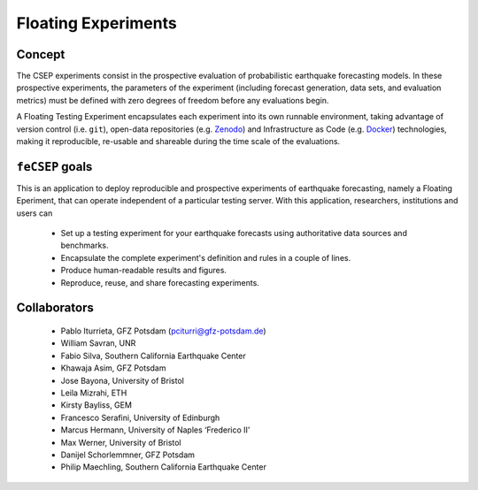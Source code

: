 Floating Experiments
====================



Concept
-------


The CSEP experiments consist in the prospective evaluation of probabilistic earthquake forecasting models. In these prospective experiments, the parameters of the experiment (including forecast generation, data sets, and evaluation metrics) must be defined with zero degrees of freedom before any evaluations begin.

A Floating Testing Experiment encapsulates each experiment into its own runnable environment, taking advantage of version control (i.e. ``git``), open-data repositories (e.g. `Zenodo <https://zenodo.org>`_) and Infrastructure as Code (e.g. `Docker <https://docker.com>`_) technologies, making it reproducible, re-usable and shareable during the time scale of the
evaluations.

``feCSEP`` goals
----------------

This is an application to deploy reproducible and prospective experiments of earthquake forecasting, namely a Floating Eperiment, that can operate independent of a particular testing server. With this application, researchers, institutions and users can

    * Set up a testing experiment for your earthquake forecasts using authoritative data sources and benchmarks.
    * Encapsulate the complete experiment's definition and rules in a couple of lines.
    * Produce human-readable results and figures.
    * Reproduce, reuse, and share forecasting experiments.

Collaborators
-------------

    * Pablo Iturrieta, GFZ Potsdam (pciturri@gfz-potsdam.de)

    * William Savran, UNR

    * Fabio Silva, Southern California Earthquake Center

    * Khawaja Asim, GFZ Potsdam

    * Jose Bayona, University of Bristol

    * Leila Mizrahi, ETH

    * Kirsty Bayliss, GEM

    * Francesco Serafini, University of Edinburgh

    * Marcus Hermann, University of Naples ‘Frederico II’

    * Max Werner, University of Bristol

    * Danijel Schorlemmner, GFZ Potsdam

    * Philip Maechling, Southern California Earthquake Center





